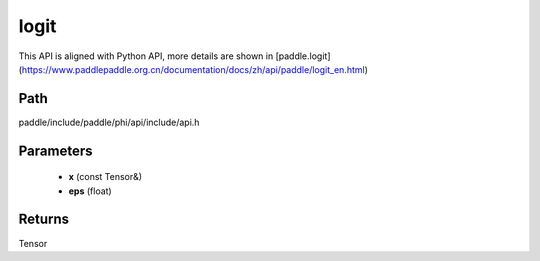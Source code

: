 .. _en_api_paddle_experimental_logit:

logit
-------------------------------

.. cpp:function:: Tensor logit ( const Tensor & x , float eps = 1e - 6f ) ;



This API is aligned with Python API, more details are shown in [paddle.logit](https://www.paddlepaddle.org.cn/documentation/docs/zh/api/paddle/logit_en.html)

Path
:::::::::::::::::::::
paddle/include/paddle/phi/api/include/api.h

Parameters
:::::::::::::::::::::
	- **x** (const Tensor&)
	- **eps** (float)

Returns
:::::::::::::::::::::
Tensor
